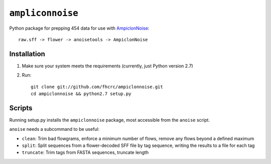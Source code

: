 ``ampliconnoise``
=================

Python package for prepping 454 data for use with `AmpiclonNoise`_::

    raw.sff -> flower -> anoisetools -> AmpiclonNoise


Installation
------------

1. Make sure your system meets the requirements (currently, just Python version 2.7)
2. Run::

    git clone git://github.com/fhcrc/ampiclonnoise.git
    cd ampiclonnoise && python2.7 setup.py

Scripts
-------

Running setup.py installs the ``ampiclonnoise`` package, most accessible from 
the ``anoise`` script.

``anoise`` needs a subcommand to be useful:

* ``clean``: Trim bad flowgrams, enforce a minimum number of flows, remove any
  flows beyond a defined maximum
* ``split``: Split sequences from a flower-decoded SFF file by tag sequence, 
  writing the results to a file for each tag
* ``truncate``: Trim tags from FASTA sequences, truncate length


.. _AmpiclonNoise: http://code.google.com/p/ampliconnoise/
